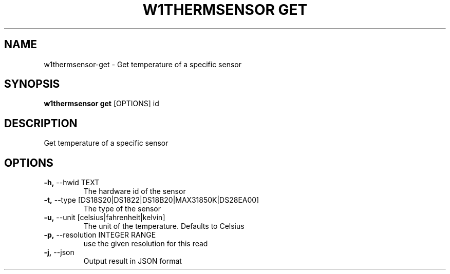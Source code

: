 .TH "W1THERMSENSOR GET" "1" "05-Jun-2017" "" "w1thermsensor get Manual"
.SH NAME
w1thermsensor\-get \- Get temperature of a specific sensor
.SH SYNOPSIS
.B w1thermsensor get
[OPTIONS] id
.SH DESCRIPTION
Get temperature of a specific sensor
.SH OPTIONS
.TP
\fB\-h,\fP \-\-hwid TEXT
The hardware id of the sensor
.TP
\fB\-t,\fP \-\-type [DS18S20|DS1822|DS18B20|MAX31850K|DS28EA00]
The type of the sensor
.TP
\fB\-u,\fP \-\-unit [celsius|fahrenheit|kelvin]
The unit of the temperature. Defaults to Celsius
.TP
\fB\-p,\fP \-\-resolution INTEGER RANGE
use the given resolution for this read
.TP
\fB\-j,\fP \-\-json
Output result in JSON format
